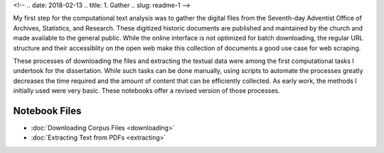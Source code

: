 <!-- 
.. date: 2018-02-13
.. title: 1. Gather
.. slug: readme-1
-->

My first step for the computational text analysis was to gather the digital files from the Seventh-day Adventist Office of Archives, Statistics, and Research. These digitized historic documents are published and maintained by the church and made available to the general public. While the online interface is not optimized for batch downloading, the regular URL structure and their accessiblity on the open web make this collection of documents a good use case for web scraping. 

These processes of downloading the files and extracting the textual data were among the first computational tasks I undertook for the dissertation. While such tasks can be done manually, using scripts to automate the processes greatly decreases the time required and the amount of content that can be efficiently collected. As early work, the methods I initially used were very basic. These notebooks offer a revised version of those processes.

Notebook Files
==============

+ :doc:`Downloading Corpus Files <downloading>`
+ :doc:`Extracting Text from PDFs <extracting>`